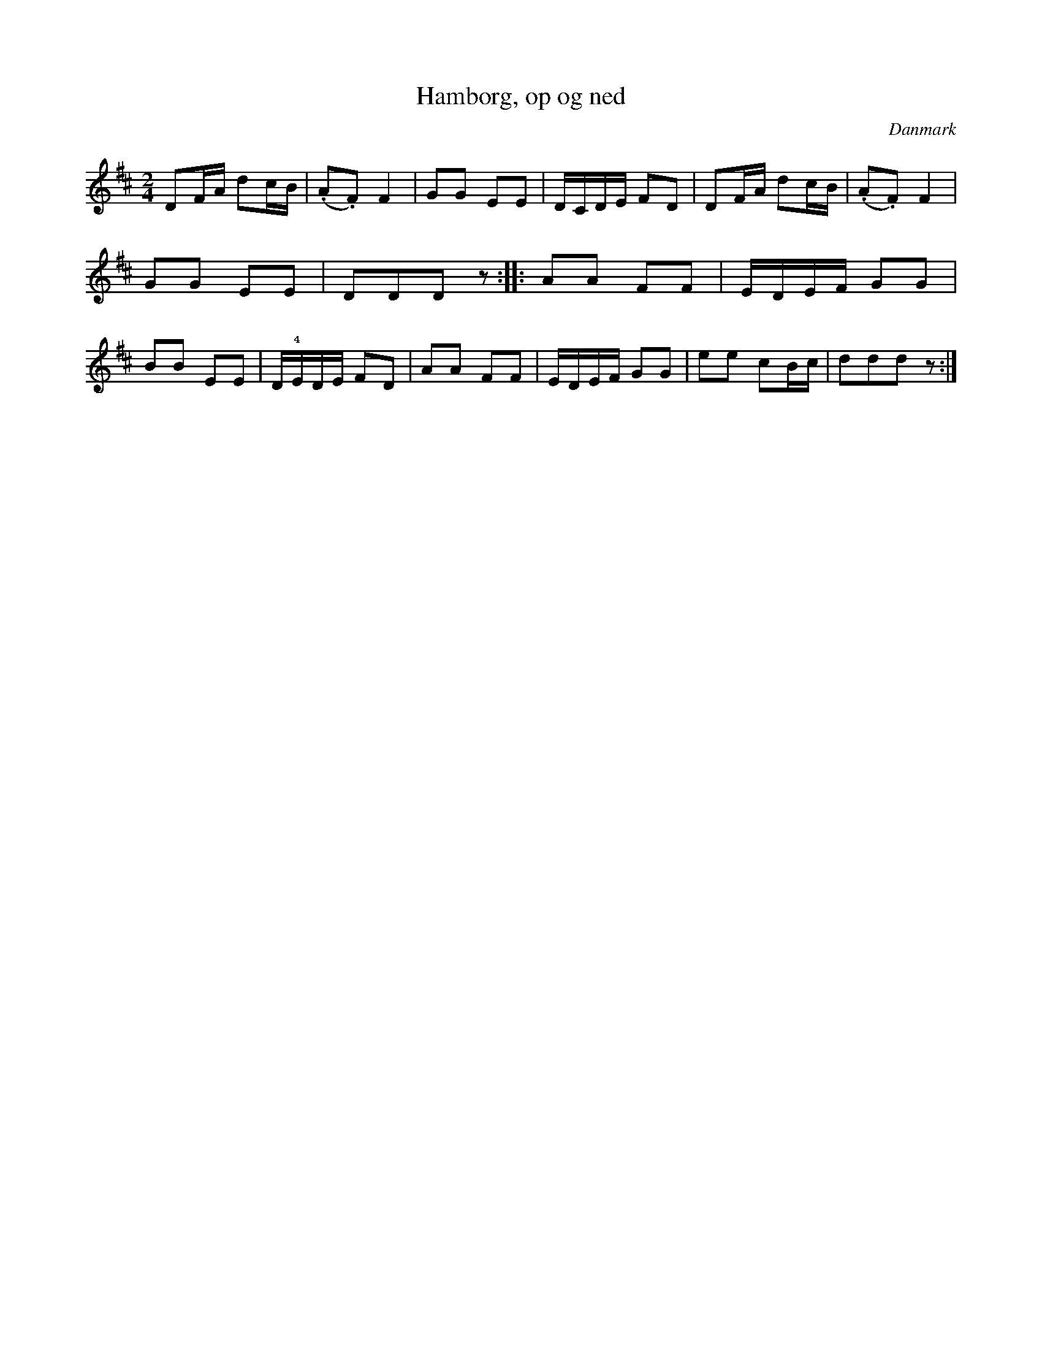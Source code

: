 %%abc-charset utf-8

X: 72
T: Hamborg, op og ned
B:[[Notböcker/Melodier til gamle danske Almuedanse for Violin solo]]
O:Danmark
Z:Søren Bak Vestergaard
M: 2/4
L: 1/8
K: D
!Aownfow!DF/A/ dc/B/|(.A.F) F2|GG EE|D/C/D/E/ FD|DF/A/ dc/B/|\
(.A.F) F2|GG EE|DDD z:| |:AA FF|E/D/E/F/ GG|BB EE|\
D/!4!E/D/E/ FD|AA FF|E/D/E/F/ GG|ee cB/c/|ddd z:|

